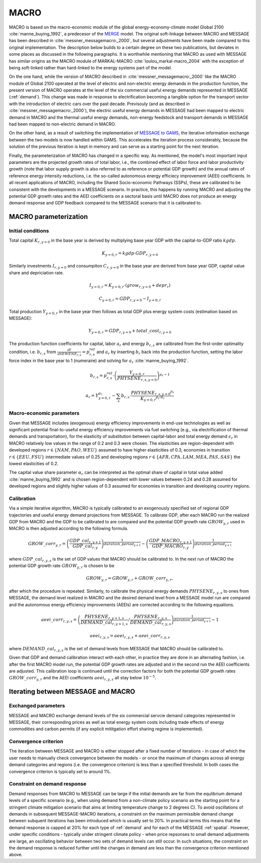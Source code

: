 .. _annex_macro:

MACRO
=====

MACRO is based on the macro-economic module of the global energy-economy-climate model Global 2100 :cite:`manne_buying_1992`, a predecesor of the `MERGE <https://eea.epri.com/models.html#tab=1>`_ model. The original soft-linkage between MACRO and MESSAGE has been described in :cite:`messner_messagemacro:_2000`, but several adjustments have been made compared to this original implementation. The description below builds to a certain degree on these two publications, but deviates in some places as discussed in the following paragraphs. It is worthwhile mentioning that MACRO as used with MESSAGE has similar origins as the MACRO module of MARKAL-MACRO :cite:`loulou_markal-macro_2004` with the exception of being soft-linked rather than hard-linked to the energy systems part of the model.

On the one hand, while the version of MACRO described in :cite:`messner_messagemacro:_2000` like the MACRO module of Global 2100 operated at the level of electric and non-electric energy demands in the production function, the present version of MACRO operates at the level of the six commercial useful energy demands represented in MESSAGE (:ref:`demand`). This change was made in response to electrification becoming a tangible option for the transport sector with the introduction of electric cars over the past decade. Previsouly (and as described in :cite:`messner_messagemacro:_2000`), the electric useful energy demands in MESSAGE had been mapped to electric demand in MACRO and the thermal useful energy demands, non-energy feedstock and transport demands in MESSAGE had been mapped to non-electric demand in MACRO.

On the other hand, as a result of switching the implementation of `MESSAGE to GAMS <http://message.iiasa.ac.at/en/stable/framework.html>`_, the iterative information exchange between the two models is now handled within GAMS. This accelerates the iteration process considerably, because the solution of the previous iteration is kept in memory and can serve as a starting point for the next iteration.

Finally, the parameterization of MACRO has changed in a specific way. As mentioned, the model's most important input parameters are the projected growth rates of total labor, i.e., the combined effect of labor force and labor productivity growth (note that labor supply growth is also referred to as reference or potential GDP growth) and the annual rates of reference energy intensity reductions, i.e. the so-called autonomous energy efficiecy improvement (AEEI) coefficients. In all recent applications of MACRO, including the Shared Socio-economic Pathways (SSPs), these are calibrated to be consistent with the developments in a MESSAGE scenario. In practice, this happens by running MACRO and adjusting the potential GDP growth rates and the AEEI coefficients on a sectoral basis until MACRO does not produce an energy demand response and GDP feedback compared to the MESSAGE scenario that it is calibrated to.

MACRO parameterization
----------------------

Initial conditions
~~~~~~~~~~~~~~~~~~
Total capital :math:`K_{r, y=0}` in the base year is derived by multiplying base year GDP with the capital-to-GDP ratio :math:`kgdp`.

.. math:: K_{y=0, r} = kgdp \cdot GDP_{r, y=0}

Similarly investments :math:`I_{r, y=0}` and consumpiton :math:`C_{r, y=0}` in the base year are derived from base year GDP, capital value share and depriciation rate.

.. math:: I_{y=0, r} = K_{y=0, r} \cdot (grow_{r, y=0} + depr_r)
.. math:: C_{y=0, r} =  GDP_{r, y=0}  - I_{y=0, r}

Total production :math:`Y_{y=0, r}` in the base year then follows as total GDP plus energy system costs (estimation based on MESSAGE):

.. math:: Y_{y=0, r} = GDP_{r, y=0} + total\_cost_{r, y=0}

The production function coefficients for capital, labor :math:`a_r` and energy :math:`b_{r, s}` are calibrated from the first-order optimality condition, i.e.
:math:`b_{r, s}` from :math:`\frac{\partial Y}{\partial NEWENE_{r,s}} = p_{r,s}^{ref}` and :math:`a_r` by inserting :math:`b_r` back into the production function,
setting the labor force index in the base year to 1 (numeraire) and solving for :math:`a_r` :cite:`manne_buying_1992`.

.. math:: b_{r,s} = p_{r,s}^{ref} \cdot \left( \frac{Y_{y=0, r}}{{PHYSENE}_{r, s, y=0}} \right)^{\rho_r - 1}

.. math:: a_r = Y_{y=0, r}^{\rho_r} - \sum_s b_{r,s} \cdot \frac{{{PHYSENE}_{r, s, y=0}}^{\rho_r}} {{K_{y=0, r}}^{\rho_r \cdot \alpha_r}}

Macro-economic parameters
~~~~~~~~~~~~~~~~~~~~~~~~~
Given that MESSAGE includes (exogenous) energy efficiency improvements in end-use technologies as well as significant potential final-to-useful energy efficiency improvements via fuel switching
(e.g., via electrification of thermal demands and transportation), for the elasticity of substitution between capital-labor and total energy demand :math:`\epsilon_r` in MACRO  relatively low values in the range of 0.2 and 0.3 were chosen. The elasticities are region-dependent with developed regions :math:`r \in \{NAM, PAO, WEU\}` assumed to have higher elasticities of 0.3,
economies in transition :math:`r \in \{EEU, FSU\}` intermediate values of 0.25 and developing regions :math:`r \in \{AFR, CPA, LAM, MEA, PAS, SAS\}` the lowest elasticities of 0.2.

The capital value share parameter :math:`\alpha_r` can be interpreted as the optimal share of capital in total value added :cite:`manne_buying_1992` and is chosen region-dependent
with lower values between 0.24 and 0.28 assumed for developed regions and slightly higher values of 0.3 assumed for economies in transition and developing country regions.

Calibration
~~~~~~~~~~~
Via a simple iterative algorithm, MACRO is typically calibrated to an exogenously specified set of regional GDP trajectories and useful energy demand projections from MESSAGE.
To calibrate GDP, after each MACRO run the realized GDP from MACRO and the GDP to be calibrated to are compared and the potential GDP growth rate :math:`{GROW}_{y, r}` used in MACRO is
then adjusted according to the following formula.

.. math:: {GROW\_corr}_{y, r} = \left( \frac{{GDP\_cal}_{r, y+1}}{{GDP\_cal}_{r, y}} \right)^{\frac{1}{{duration\_period}_{y+1}}} - \left( \frac{{GDP\_MACRO}_{r, y+1}}{{GDP\_MACRO}_{r, y}} \right)^{\frac{1}{{duration\_period}_{y+1}}}

where :math:`{GDP\_cal}_{r, y, s}` is the set of GDP values that MACRO should be calibrated to. In the next run of MACRO the potential GDP growth rate :math:`{GROW}_{y, r}` is chosen to be

.. math:: {GROW}_{y, r} = {GROW}_{y, r} + {GROW\_corr}_{y, r} ,

after which the procedure is repeated. Similarly, to calibrate the physical energy demands :math:`{PHYSENE}_{r, y, s}` to ones from MESSAGE, the demand level realized in MACRO and the
desired demand level from a MESSAGE model run are compared and the autonomous energy efficiency improvements (AEEIs) are corrected according to the following equations.

.. math:: {aeei\_corr}_{r, y, s} = \left( \frac{{PHYSENE}_{r, y+1, s}}{{DEMAND\_cal}_{r, y+1, s}} / \frac{{PHYSENE}_{r, y, s}}{{DEMAND\_cal}_{r, y, s}} \right)^{\frac{1}{{duration\_period}_{y+1}}} - 1

.. math:: {aeei}_{r, y, s} = {aeei}_{r, y, s} + {aeei\_corr}_{r, y, s}

where :math:`{DEMAND\_cal}_{r, y, s}` is the set of demand levels from MESSAGE that MACRO should be calibrated to.

Given that GDP and demand calibration interact with each other, in practice they are done in an alternating fashion, i.e. after the first MACRO model run, the potential GDP growth rates
are adjusted and in the second run the AEEI coefficients are adjusted. This calibration loop is continued until the correction factors for both the potential GDP growth rates
:math:`{GROW\_corr}_{y, r}` and the AEEI coefficients :math:`{aeei}_{r, y, s}` all stay below :math:`10^{-5}`.

Iterating between MESSAGE and MACRO
-----------------------------------

Exchanged parameters
~~~~~~~~~~~~~~~~~~~~
MESSAGE and MACRO exchange demand levels of the six commercial servcie demand categories represented in MESSAGE, their corresponding prices as well as total energy system costs including
trade effects of energy commodities and carbon permits (if any explicit mititgation effort sharing regime is implemented).

Convergence criterion
~~~~~~~~~~~~~~~~~~~~~
The iteration between MESSAGE and MACRO is either stopped after a fixed number of iterations - in case of which the user needs to manually check convergence between the models - or
once the maximum of changes across all energy demand categories and regions (i.e. the convergence criterion) is less than a specified threshold. In both cases the convergence criterion
is typically set to around 1%.

Constraint on demand response
~~~~~~~~~~~~~~~~~~~~~~~~~~~~~
Demand responses from MACRO to MESSAGE can be large if the initial demands are far from the equlibrium demand levels of a specific scenario (e.g., when using demand from a non-climate policy scenario
as the starting point for a stringent climate mitigation scenario that aims at limiting temperature change to 2 degrees C). To avoid oscillations of demands in subsequent MESSAGE-MACRO iterations, a constraint on the maximum permissible demand change between subquent iterations has been introduced which is usually set to 20%. In practical terms this means that the demand response is capped at
20% for each type of :ref:`demand` and for each of the MESSAGE :ref:`spatial`.
However, under specific conditions - typically under stringent climate policy - when price repsonses to small demand adjustments are large, an oscillating behavior between two sets of demand levels
can still occur. In such situations, the constraint on the demand response is reduced further until the changes in demand are less than the convergence criterion mentioned above.
